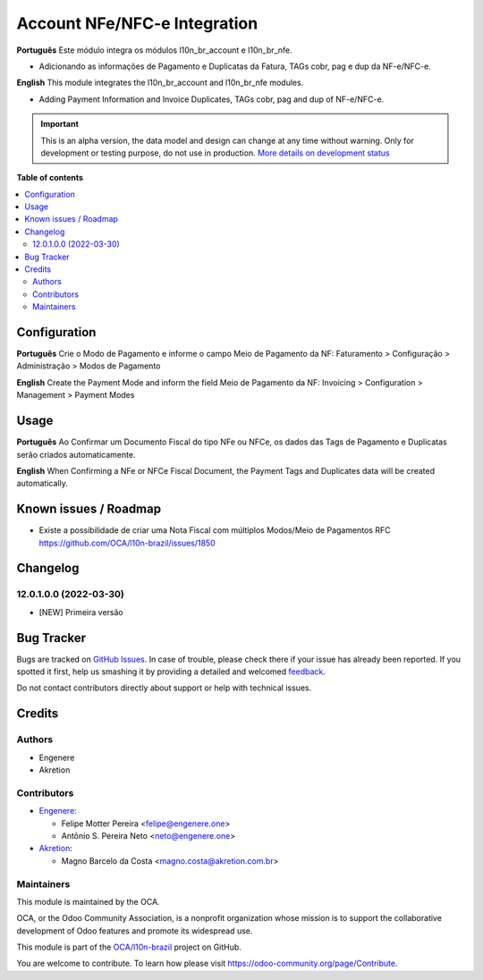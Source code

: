=============================
Account NFe/NFC-e Integration
=============================

.. !!!!!!!!!!!!!!!!!!!!!!!!!!!!!!!!!!!!!!!!!!!!!!!!!!!!
   !! This file is generated by oca-gen-addon-readme !!
   !! changes will be overwritten.                   !!
   !!!!!!!!!!!!!!!!!!!!!!!!!!!!!!!!!!!!!!!!!!!!!!!!!!!!

.. |badge1| image:: https://img.shields.io/badge/maturity-Alpha-red.png
    :target: https://odoo-community.org/page/development-status
    :alt: Alpha
.. |badge2| image:: https://img.shields.io/badge/licence-AGPL--3-blue.png
    :target: http://www.gnu.org/licenses/agpl-3.0-standalone.html
    :alt: License: AGPL-3
.. |badge3| image:: https://img.shields.io/badge/github-OCA%2Fl10n--brazil-lightgray.png?logo=github
    :target: https://github.com/OCA/l10n-brazil/tree/14.0/l10n_br_account_nfe
    :alt: OCA/l10n-brazil
.. |badge4| image:: https://img.shields.io/badge/weblate-Translate%20me-F47D42.png
    :target: https://translation.odoo-community.org/projects/l10n-brazil-14-0/l10n-brazil-14-0-l10n_br_account_nfe
    :alt: Translate me on Weblate
.. |badge5| image:: https://img.shields.io/badge/runbot-Try%20me-875A7B.png
    :target: https://runbot.odoo-community.org/runbot/124/14.0
    :alt: Try me on Runbot

|badge1| |badge2| |badge3| |badge4| |badge5| 

**Português**
Este módulo integra os módulos l10n_br_account e l10n_br_nfe.

* Adicionando as informações de Pagamento e Duplicatas da Fatura, TAGs cobr, pag e dup da NF-e/NFC-e.

**English**
This module integrates the l10n_br_account and l10n_br_nfe modules.

* Adding Payment Information and Invoice Duplicates, TAGs cobr, pag and dup of NF-e/NFC-e.

.. IMPORTANT::
   This is an alpha version, the data model and design can change at any time without warning.
   Only for development or testing purpose, do not use in production.
   `More details on development status <https://odoo-community.org/page/development-status>`_

**Table of contents**

.. contents::
   :local:

Configuration
=============

**Português**
Crie o Modo de Pagamento e informe o campo Meio de Pagamento da NF:
Faturamento > Configuração > Administração > Modos de Pagamento

**English**
Create the Payment Mode and inform the field Meio de Pagamento da NF:
Invoicing > Configuration > Management > Payment Modes

Usage
=====

**Português**
Ao Confirmar um Documento Fiscal do tipo NFe ou NFCe, os dados das Tags de Pagamento e Duplicatas serão criados automaticamente.

**English**
When Confirming a NFe or NFCe Fiscal Document, the Payment Tags and Duplicates data will be created automatically.

Known issues / Roadmap
======================

* Existe a possibilidade de criar uma Nota Fiscal com múltiplos Modos/Meio de Pagamentos RFC https://github.com/OCA/l10n-brazil/issues/1850

Changelog
=========

12.0.1.0.0 (2022-03-30)
~~~~~~~~~~~~~~~~~~~~~~~

* [NEW] Primeira versão

Bug Tracker
===========

Bugs are tracked on `GitHub Issues <https://github.com/OCA/l10n-brazil/issues>`_.
In case of trouble, please check there if your issue has already been reported.
If you spotted it first, help us smashing it by providing a detailed and welcomed
`feedback <https://github.com/OCA/l10n-brazil/issues/new?body=module:%20l10n_br_account_nfe%0Aversion:%2014.0%0A%0A**Steps%20to%20reproduce**%0A-%20...%0A%0A**Current%20behavior**%0A%0A**Expected%20behavior**>`_.

Do not contact contributors directly about support or help with technical issues.

Credits
=======

Authors
~~~~~~~

* Engenere
* Akretion

Contributors
~~~~~~~~~~~~

* `Engenere <https://engenere.one>`_:

  * Felipe Motter Pereira <felipe@engenere.one>
  * Antônio S. Pereira Neto <neto@engenere.one>

* `Akretion <https://akretion.com/pt-BR>`_:

  * Magno Barcelo da Costa <magno.costa@akretion.com.br>

Maintainers
~~~~~~~~~~~

This module is maintained by the OCA.

.. image:: https://odoo-community.org/logo.png
   :alt: Odoo Community Association
   :target: https://odoo-community.org

OCA, or the Odoo Community Association, is a nonprofit organization whose
mission is to support the collaborative development of Odoo features and
promote its widespread use.

This module is part of the `OCA/l10n-brazil <https://github.com/OCA/l10n-brazil/tree/14.0/l10n_br_account_nfe>`_ project on GitHub.

You are welcome to contribute. To learn how please visit https://odoo-community.org/page/Contribute.
